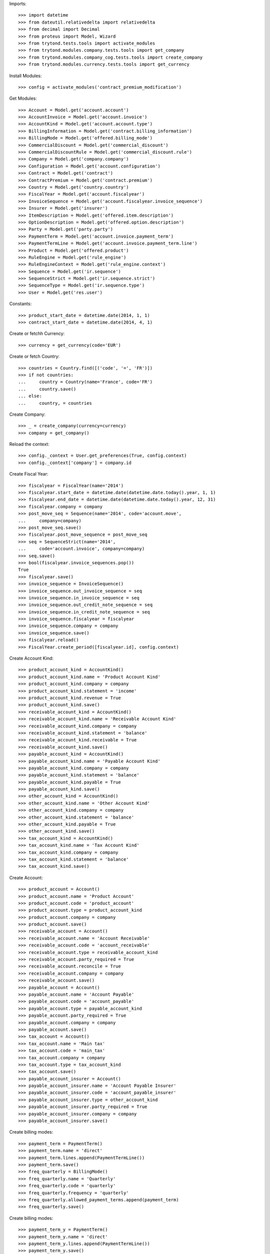 
Imports::

    >>> import datetime
    >>> from dateutil.relativedelta import relativedelta
    >>> from decimal import Decimal
    >>> from proteus import Model, Wizard
    >>> from trytond.tests.tools import activate_modules
    >>> from trytond.modules.company.tests.tools import get_company
    >>> from trytond.modules.company_cog.tests.tools import create_company
    >>> from trytond.modules.currency.tests.tools import get_currency

Install Modules::

    >>> config = activate_modules('contract_premium_modification')

Get Modules::

    >>> Account = Model.get('account.account')
    >>> AccountInvoice = Model.get('account.invoice')
    >>> AccountKind = Model.get('account.account.type')
    >>> BillingInformation = Model.get('contract.billing_information')
    >>> BillingMode = Model.get('offered.billing_mode')
    >>> CommercialDiscount = Model.get('commercial_discount')
    >>> CommercialDiscountRule = Model.get('commercial_discount.rule')
    >>> Company = Model.get('company.company')
    >>> Configuration = Model.get('account.configuration')
    >>> Contract = Model.get('contract')
    >>> ContractPremium = Model.get('contract.premium')
    >>> Country = Model.get('country.country')
    >>> FiscalYear = Model.get('account.fiscalyear')
    >>> InvoiceSequence = Model.get('account.fiscalyear.invoice_sequence')
    >>> Insurer = Model.get('insurer')
    >>> ItemDescription = Model.get('offered.item.description')
    >>> OptionDescription = Model.get('offered.option.description')
    >>> Party = Model.get('party.party')
    >>> PaymentTerm = Model.get('account.invoice.payment_term')
    >>> PaymentTermLine = Model.get('account.invoice.payment_term.line')
    >>> Product = Model.get('offered.product')
    >>> RuleEngine = Model.get('rule_engine')
    >>> RuleEngineContext = Model.get('rule_engine.context')
    >>> Sequence = Model.get('ir.sequence')
    >>> SequenceStrict = Model.get('ir.sequence.strict')
    >>> SequenceType = Model.get('ir.sequence.type')
    >>> User = Model.get('res.user')

Constants::

    >>> product_start_date = datetime.date(2014, 1, 1)
    >>> contract_start_date = datetime.date(2014, 4, 1)

Create or fetchh Currency::

    >>> currency = get_currency(code='EUR')

Create or fetch Country::

    >>> countries = Country.find([('code', '=', 'FR')])
    >>> if not countries:
    ...     country = Country(name='France', code='FR')
    ...     country.save()
    ... else:
    ...     country, = countries

Create Company::

    >>> _ = create_company(currency=currency)
    >>> company = get_company()

Reload the context::

    >>> config._context = User.get_preferences(True, config.context)
    >>> config._context['company'] = company.id

Create Fiscal Year::

    >>> fiscalyear = FiscalYear(name='2014')
    >>> fiscalyear.start_date = datetime.date(datetime.date.today().year, 1, 1)
    >>> fiscalyear.end_date = datetime.date(datetime.date.today().year, 12, 31)
    >>> fiscalyear.company = company
    >>> post_move_seq = Sequence(name='2014', code='account.move',
    ...     company=company)
    >>> post_move_seq.save()
    >>> fiscalyear.post_move_sequence = post_move_seq
    >>> seq = SequenceStrict(name='2014',
    ...     code='account.invoice', company=company)
    >>> seq.save()
    >>> bool(fiscalyear.invoice_sequences.pop())
    True
    >>> fiscalyear.save()
    >>> invoice_sequence = InvoiceSequence()
    >>> invoice_sequence.out_invoice_sequence = seq
    >>> invoice_sequence.in_invoice_sequence = seq
    >>> invoice_sequence.out_credit_note_sequence = seq
    >>> invoice_sequence.in_credit_note_sequence = seq
    >>> invoice_sequence.fiscalyear = fiscalyear
    >>> invoice_sequence.company = company
    >>> invoice_sequence.save()
    >>> fiscalyear.reload()
    >>> FiscalYear.create_period([fiscalyear.id], config.context)

Create Account Kind::

    >>> product_account_kind = AccountKind()
    >>> product_account_kind.name = 'Product Account Kind'
    >>> product_account_kind.company = company
    >>> product_account_kind.statement = 'income'
    >>> product_account_kind.revenue = True
    >>> product_account_kind.save()
    >>> receivable_account_kind = AccountKind()
    >>> receivable_account_kind.name = 'Receivable Account Kind'
    >>> receivable_account_kind.company = company
    >>> receivable_account_kind.statement = 'balance'
    >>> receivable_account_kind.receivable = True
    >>> receivable_account_kind.save()
    >>> payable_account_kind = AccountKind()
    >>> payable_account_kind.name = 'Payable Account Kind'
    >>> payable_account_kind.company = company
    >>> payable_account_kind.statement = 'balance'
    >>> payable_account_kind.payable = True
    >>> payable_account_kind.save()
    >>> other_account_kind = AccountKind()
    >>> other_account_kind.name = 'Other Account Kind'
    >>> other_account_kind.company = company
    >>> other_account_kind.statement = 'balance'
    >>> other_account_kind.payable = True
    >>> other_account_kind.save()
    >>> tax_account_kind = AccountKind()
    >>> tax_account_kind.name = 'Tax Account Kind'
    >>> tax_account_kind.company = company
    >>> tax_account_kind.statement = 'balance'
    >>> tax_account_kind.save()

Create Account::

    >>> product_account = Account()
    >>> product_account.name = 'Product Account'
    >>> product_account.code = 'product_account'
    >>> product_account.type = product_account_kind
    >>> product_account.company = company
    >>> product_account.save()
    >>> receivable_account = Account()
    >>> receivable_account.name = 'Account Receivable'
    >>> receivable_account.code = 'account_receivable'
    >>> receivable_account.type = receivable_account_kind
    >>> receivable_account.party_required = True
    >>> receivable_account.reconcile = True
    >>> receivable_account.company = company
    >>> receivable_account.save()
    >>> payable_account = Account()
    >>> payable_account.name = 'Account Payable'
    >>> payable_account.code = 'account_payable'
    >>> payable_account.type = payable_account_kind
    >>> payable_account.party_required = True
    >>> payable_account.company = company
    >>> payable_account.save()
    >>> tax_account = Account()
    >>> tax_account.name = 'Main tax'
    >>> tax_account.code = 'main_tax'
    >>> tax_account.company = company
    >>> tax_account.type = tax_account_kind
    >>> tax_account.save()
    >>> payable_account_insurer = Account()
    >>> payable_account_insurer.name = 'Account Payable Insurer'
    >>> payable_account_insurer.code = 'account_payable_insurer'
    >>> payable_account_insurer.type = other_account_kind
    >>> payable_account_insurer.party_required = True
    >>> payable_account_insurer.company = company
    >>> payable_account_insurer.save()

Create billing modes::

    >>> payment_term = PaymentTerm()
    >>> payment_term.name = 'direct'
    >>> payment_term.lines.append(PaymentTermLine())
    >>> payment_term.save()
    >>> freq_quarterly = BillingMode()
    >>> freq_quarterly.name = 'Quarterly'
    >>> freq_quarterly.code = 'quarterly'
    >>> freq_quarterly.frequency = 'quarterly'
    >>> freq_quarterly.allowed_payment_terms.append(payment_term)
    >>> freq_quarterly.save()

Create billing modes::

    >>> payment_term_y = PaymentTerm()
    >>> payment_term_y.name = 'direct'
    >>> payment_term_y.lines.append(PaymentTermLine())
    >>> payment_term_y.save()
    >>> freq_yearly = BillingMode()
    >>> freq_yearly.name = 'Yearly'
    >>> freq_yearly.code = 'yearly'
    >>> freq_yearly.frequency = 'yearly'
    >>> freq_yearly.allowed_payment_terms.append(payment_term_y)
    >>> freq_yearly.save()

Define tax configuration per line::

    >>> configuration, = Configuration.find([])
    >>> configuration.tax_rounding = 'line'
    >>> configuration.save()

Create Item Description::

    >>> item_description = ItemDescription()
    >>> item_description.name = 'Test Item Description'
    >>> item_description.code = 'test_item_description'
    >>> item_description.kind = 'person'
    >>> item_description.save()

Create Insurer::

    >>> insurer = Insurer()
    >>> insurer.party = Party()
    >>> insurer.party.name = 'Insurer'
    >>> insurer.party.account_receivable = receivable_account
    >>> insurer.party.account_payable = payable_account_insurer
    >>> insurer.party.save()
    >>> insurer.save()

Create Product::

    >>> sequence_code = SequenceType()
    >>> sequence_code.name = 'Product sequence'
    >>> sequence_code.code = 'contract'
    >>> sequence_code.company = company
    >>> sequence_code.save()
    >>> contract_sequence = Sequence()
    >>> contract_sequence.name = 'Contract Sequence'
    >>> contract_sequence.code = sequence_code.code
    >>> contract_sequence.company = company
    >>> contract_sequence.save()
    >>> quote_sequence_code = SequenceType()
    >>> quote_sequence_code.name = 'Product sequence'
    >>> quote_sequence_code.code = 'quote'
    >>> quote_sequence_code.company = company
    >>> quote_sequence_code.save()
    >>> quote_sequence = Sequence()
    >>> quote_sequence.name = 'Quote Sequence'
    >>> quote_sequence.code = quote_sequence_code.code
    >>> quote_sequence.company = company
    >>> quote_sequence.save()
    >>> product = Product()
    >>> coverage = OptionDescription()
    >>> coverage.insurer = insurer
    >>> coverage.company = company
    >>> coverage.currency = currency
    >>> coverage.name = 'Test Coverage'
    >>> coverage.code = 'test_coverage'
    >>> coverage.item_desc = item_description
    >>> coverage.start_date = product_start_date
    >>> coverage.account_for_billing = product_account
    >>> coverage.allow_subscribe_coverage_multiple_times = True
    >>> coverage.save()
    >>> product.company = company
    >>> product.currency = currency
    >>> product.name = 'Test Product'
    >>> product.code = 'test_product'
    >>> product.contract_generator = contract_sequence
    >>> product.quote_number_sequence = quote_sequence
    >>> product.start_date = product_start_date
    >>> product.coverages.append(coverage)
    >>> product.billing_rules[-1].billing_modes.append(freq_quarterly)
    >>> product.billing_rules[-1].billing_modes.append(freq_yearly)
    >>> product.save()

Rule context::

    >>> rule_context = RuleEngineContext(1)

Create eligibility rule::

    >>> eligibility_rule = RuleEngine()
    >>> eligibility_rule.algorithm = (
    ...     'age = annees_entre(date_de_naissance_souscripteur(),'
    ...     'date_effet_initiale_contrat())\n'
    ...     'if age < 35:\n'
    ...     '   return True\n'
    ...     'else:\n'
    ...     '   return False')
    >>> eligibility_rule.context = rule_context
    >>> eligibility_rule.name = 'discount eligibility'
    >>> eligibility_rule.rec_name = 'discount eligibility'
    >>> eligibility_rule.result_type = 'boolean'
    >>> eligibility_rule.short_name = 'discount_eligibility'
    >>> eligibility_rule.status = 'validated'
    >>> eligibility_rule.type_ = 'discount_eligibility'
    >>> eligibility_rule.save()

Create duration rules::

    >>> duration_rule1 = RuleEngine()
    >>> duration_rule1.algorithm = ('start_date=date_effet_initiale_contrat()\n'
    ...     'end_date=ajouter_mois(start_date,2,False)\n'
    ...     'end_date=ajouter_jours(end_date, -1)\n'
    ...     'return(start_date,end_date)')
    >>> duration_rule1.context = rule_context
    >>> duration_rule1.name = 'first two months'
    >>> duration_rule1.rec_name = 'first two months'
    >>> duration_rule1.result_type = 'list'
    >>> duration_rule1.short_name = 'first_two_months'
    >>> duration_rule1.status = 'validated'
    >>> duration_rule1.type_ = 'discount_duration'
    >>> duration_rule1.save()
    >>> duration_rule2 = RuleEngine()
    >>> duration_rule2.algorithm = (
    ...     'start_date=ajouter_mois(date_effet_initiale_contrat(),2,False)\n'
    ...     'end_date=ajouter_annees(date_effet_initiale_contrat(),1,False)\n'
    ...     'end_date=ajouter_jours(end_date, -1)\n'
    ...     'return(start_date,end_date)')
    >>> duration_rule2.context = rule_context
    >>> duration_rule2.name = 'first year'
    >>> duration_rule2.rec_name = 'first year'
    >>> duration_rule2.result_type = 'list'
    >>> duration_rule2.short_name = 'first_year'
    >>> duration_rule2.status = 'validated'
    >>> duration_rule2.type_ = 'discount_duration'
    >>> duration_rule2.save()
    >>> duration_rule3 = RuleEngine()
    >>> duration_rule3.algorithm = (
    ...     'start_date=ajouter_annees(date_effet_initiale_contrat(),1,False)\n'
    ...     'end_date=ajouter_annees(date_effet_initiale_contrat(),2,False)\n'
    ...     'end_date=ajouter_jours(end_date, -1)\n'
    ...     'return(start_date,end_date)')
    >>> duration_rule3.context = rule_context
    >>> duration_rule3.name = 'second year'
    >>> duration_rule3.rec_name = 'second year'
    >>> duration_rule3.result_type = 'list'
    >>> duration_rule3.short_name = 'second_year'
    >>> duration_rule3.status = 'validated'
    >>> duration_rule3.type_ = 'discount_duration'
    >>> duration_rule3.save()
    >>> duration_rule4 = RuleEngine()
    >>> duration_rule4.algorithm = (
    ...     'start_date=ajouter_annees(date_effet_initiale_contrat(),2,False)\n'
    ...     'end_date=ajouter_annees(date_effet_initiale_contrat(),3,False)\n'
    ...     'end_date=ajouter_jours(end_date, -1)\n'
    ...     'return(start_date,end_date)')
    >>> duration_rule4.context = rule_context
    >>> duration_rule4.name = 'third year'
    >>> duration_rule4.rec_name = 'third year'
    >>> duration_rule4.result_type = 'list'
    >>> duration_rule4.short_name = 'third_year'
    >>> duration_rule4.status = 'validated'
    >>> duration_rule4.type_ = 'discount_duration'
    >>> duration_rule4.save()

Create commercial discount::

    >>> commercial_discount = CommercialDiscount()
    >>> commercial_discount.code = 'new_members'
    >>> commercial_discount.name = 'new members'
    >>> commercial_discount.rec_name = 'new members'
    >>> commercial_discount.save()

Create commercial discount rules::

    >>> commercial_rule1 = CommercialDiscountRule()
    >>> commercial_rule1.account_for_modification = product_account
    >>> commercial_rule1.automatic = True
    >>> commercial_rule1.commercial_discount = commercial_discount
    >>> commercial_rule1.duration_rule = duration_rule1
    >>> commercial_rule1.eligibility_rule = eligibility_rule
    >>> commercial_rule1.invoice_line_period_behaviour = 'proportion'
    >>> commercial_rule1.rate = Decimal('1.0')
    >>> commercial_rule1.coverages.append(OptionDescription(coverage.id))
    >>> commercial_rule1.save()
    >>> commercial_rule2 = CommercialDiscountRule()
    >>> commercial_rule2.account_for_modification = product_account
    >>> commercial_rule2.automatic = True
    >>> commercial_rule2.commercial_discount = commercial_discount
    >>> commercial_rule2.duration_rule = duration_rule2
    >>> commercial_rule2.eligibility_rule = eligibility_rule
    >>> commercial_rule2.invoice_line_period_behaviour = 'proportion'
    >>> commercial_rule2.rate = Decimal('0.2')
    >>> commercial_rule2.coverages.append(OptionDescription(coverage.id))
    >>> commercial_rule2.save()
    >>> commercial_rule3 = CommercialDiscountRule()
    >>> commercial_rule3.account_for_modification = product_account
    >>> commercial_rule3.automatic = True
    >>> commercial_rule3.commercial_discount = commercial_discount
    >>> commercial_rule3.duration_rule = duration_rule3
    >>> commercial_rule3.eligibility_rule = eligibility_rule
    >>> commercial_rule3.invoice_line_period_behaviour = 'proportion'
    >>> commercial_rule3.rate = Decimal('0.1')
    >>> commercial_rule3.coverages.append(OptionDescription(coverage.id))
    >>> commercial_rule3.save()
    >>> commercial_rule4 = CommercialDiscountRule()
    >>> commercial_rule4.account_for_modification = product_account
    >>> commercial_rule4.automatic = True
    >>> commercial_rule4.commercial_discount = commercial_discount
    >>> commercial_rule4.duration_rule = duration_rule4
    >>> commercial_rule4.eligibility_rule = eligibility_rule
    >>> commercial_rule4.invoice_line_period_behaviour = 'proportion'
    >>> commercial_rule4.rate = Decimal('0.05')
    >>> commercial_rule4.coverages.append(OptionDescription(coverage.id))
    >>> commercial_rule4.save()
    >>> commercial_discount.rules.append(commercial_rule1)
    >>> commercial_discount.rules.append(commercial_rule2)
    >>> commercial_discount.rules.append(commercial_rule3)
    >>> commercial_discount.rules.append(commercial_rule4)
    >>> commercial_discount.save()

Create Subscriber::

    >>> subscriber = Party()
    >>> subscriber.name = 'Doe'
    >>> subscriber.first_name = 'John'
    >>> subscriber.is_person = True
    >>> subscriber.gender = 'male'
    >>> subscriber.account_receivable = receivable_account
    >>> subscriber.account_payable = payable_account
    >>> subscriber.birth_date = datetime.date(1990, 10, 14)
    >>> subscriber.save()

Create Test Contract::

    >>> contract = Contract()
    >>> contract.company = company
    >>> contract.subscriber = subscriber
    >>> contract.start_date = contract_start_date
    >>> contract.product = product
    >>> contract.status = 'quote'
    >>> contract.billing_informations.append(BillingInformation(date=None,
    ...     billing_mode=freq_yearly, payment_term=payment_term))
    >>> covered_element = contract.covered_elements.new()
    >>> covered_element.party = subscriber
    >>> option = covered_element.options[0]
    >>> option.coverage = coverage
    >>> contract.save()
    >>> Wizard('contract.activate', models=[contract]).execute('apply')
    >>> premium_0 = ContractPremium.create([{
    ...             'option': contract.covered_elements[0].options[0].id,
    ...             'start': contract_start_date,
    ...             'amount': Decimal('120'),
    ...             'frequency': 'yearly',
    ...             'account': product_account.id,
    ...             'rated_entity': (coverage.__class__.__name__ + ','
    ...                 + str(coverage.id)),
    ...             }], config.context)
    >>> contract.save()

Create invoices::

    >>> until_date = contract_start_date + relativedelta(years=4)
    >>> generate_invoice = Wizard('contract.do_invoice', models=[contract])
    >>> generate_invoice.form.up_to_date = until_date
    >>> generate_invoice.execute('invoice')
    >>> contract_invoices = contract.invoices
    >>> first_invoice = contract_invoices[-1]
    >>> first_invoice.invoice.total_amount
    Decimal('80.00')
    >>> second_invoice = contract_invoices[-2]
    >>> second_invoice.invoice.total_amount
    Decimal('108.00')
    >>> third_invoice = contract_invoices[-3]
    >>> third_invoice.invoice.total_amount
    Decimal('114.00')
    >>> fourth_invoice = contract_invoices[-4]
    >>> fourth_invoice.invoice.total_amount
    Decimal('120.00')
